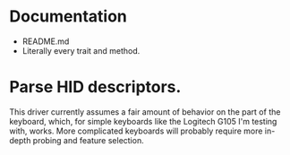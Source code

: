 * Documentation
  - README.md
  - Literally every trait and method.

* Parse HID descriptors.
This driver currently assumes a fair amount of behavior on the part of
the keyboard, which, for simple keyboards like the Logitech G105 I'm
testing with, works. More complicated keyboards will probably require
more in-depth probing and feature selection.
